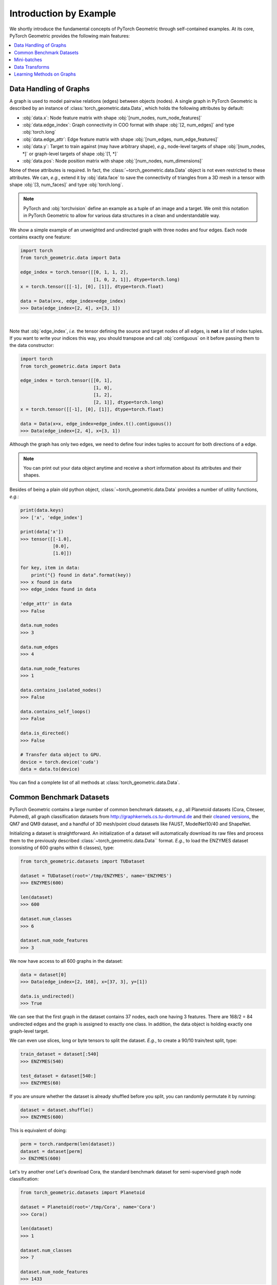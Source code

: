 Introduction by Example
=======================

We shortly introduce the fundamental concepts of PyTorch Geometric through self-contained examples.
At its core, PyTorch Geometric provides the following main features:

.. contents::
    :local:

Data Handling of Graphs
-----------------------

A graph is used to model pairwise relations (edges) between objects (nodes).
A single graph in PyTorch Geometric is described by an instance of :class:`torch_geometric.data.Data`, which holds the following attributes by default:

- :obj:`data.x`: Node feature matrix with shape :obj:`[num_nodes, num_node_features]`
- :obj:`data.edge_index`: Graph connectivity in COO format with shape :obj:`[2, num_edges]` and type :obj:`torch.long`
- :obj:`data.edge_attr`: Edge feature matrix with shape :obj:`[num_edges, num_edge_features]`
- :obj:`data.y`: Target to train against (may have arbitrary shape), *e.g.*, node-level targets of shape :obj:`[num_nodes, *]` or graph-level targets of shape :obj:`[1, *]`
- :obj:`data.pos`: Node position matrix with shape :obj:`[num_nodes, num_dimensions]`

None of these attributes is required.
In fact, the :class:`~torch_geometric.data.Data` object is not even restricted to these attributes.
We can, *e.g.*, extend it by :obj:`data.face` to save the connectivity of triangles from a 3D mesh in a tensor with shape :obj:`[3, num_faces]` and type :obj:`torch.long`.

.. Note::
    PyTorch and :obj:`torchvision` define an example as a tuple of an image and a target.
    We omit this notation in PyTorch Geometric to allow for various data structures in a clean and understandable way.

We show a simple example of an unweighted and undirected graph with three nodes and four edges.
Each node contains exactly one feature:

.. code-block:: python

    import torch
    from torch_geometric.data import Data

    edge_index = torch.tensor([[0, 1, 1, 2],
                               [1, 0, 2, 1]], dtype=torch.long)
    x = torch.tensor([[-1], [0], [1]], dtype=torch.float)

    data = Data(x=x, edge_index=edge_index)
    >>> Data(edge_index=[2, 4], x=[3, 1])

.. image:: ../_figures/graph.svg
  :align: center
  :width: 300px

|

Note that :obj:`edge_index`, *i.e.* the tensor defining the source and target nodes of all edges, is **not** a list of index tuples.
If you want to write your indices this way, you should transpose and call :obj:`contiguous` on it before passing them to the data constructor:

.. code-block:: python

    import torch
    from torch_geometric.data import Data

    edge_index = torch.tensor([[0, 1],
                               [1, 0],
                               [1, 2],
                               [2, 1]], dtype=torch.long)
    x = torch.tensor([[-1], [0], [1]], dtype=torch.float)

    data = Data(x=x, edge_index=edge_index.t().contiguous())
    >>> Data(edge_index=[2, 4], x=[3, 1])

Although the graph has only two edges, we need to define four index tuples to account for both directions of a edge.

.. Note::
    You can print out your data object anytime and receive a short information about its attributes and their shapes.

Besides of being a plain old python object, :class:`~torch_geometric.data.Data` provides a number of utility functions, *e.g.*:

.. code-block:: python

    print(data.keys)
    >>> ['x', 'edge_index']

    print(data['x'])
    >>> tensor([[-1.0],
                [0.0],
                [1.0]])

    for key, item in data:
        print("{} found in data".format(key))
    >>> x found in data
    >>> edge_index found in data

    'edge_attr' in data
    >>> False

    data.num_nodes
    >>> 3

    data.num_edges
    >>> 4

    data.num_node_features
    >>> 1

    data.contains_isolated_nodes()
    >>> False

    data.contains_self_loops()
    >>> False

    data.is_directed()
    >>> False

    # Transfer data object to GPU.
    device = torch.device('cuda')
    data = data.to(device)

You can find a complete list of all methods at :class:`torch_geometric.data.Data`.

Common Benchmark Datasets
-------------------------

PyTorch Geometric contains a large number of common benchmark datasets, *e.g.*, all Planetoid datasets (Cora, Citeseer, Pubmed), all graph classification datasets from `http://graphkernels.cs.tu-dortmund.de <http://graphkernels.cs.tu-dortmund.de/>`_ and their `cleaned versions <https://github.com/nd7141/graph_datasets>`_, the QM7 and QM9 dataset, and a handful of 3D mesh/point cloud datasets like FAUST, ModelNet10/40 and ShapeNet.

Initializing a dataset is straightforward.
An initialization of a dataset will automatically download its raw files and process them to the previously described :class:`~torch_geometric.data.Data`` format.
*E.g.*, to load the ENZYMES dataset (consisting of 600 graphs within 6 classes), type:

.. code-block:: python

    from torch_geometric.datasets import TUDataset

    dataset = TUDataset(root='/tmp/ENZYMES', name='ENZYMES')
    >>> ENZYMES(600)

    len(dataset)
    >>> 600

    dataset.num_classes
    >>> 6

    dataset.num_node_features
    >>> 3

We now have access to all 600 graphs in the dataset:

.. code-block:: python

    data = dataset[0]
    >>> Data(edge_index=[2, 168], x=[37, 3], y=[1])

    data.is_undirected()
    >>> True

We can see that the first graph in the dataset contains 37 nodes, each one having 3 features.
There are 168/2 = 84 undirected edges and the graph is assigned to exactly one class.
In addition, the data object is holding exactly one graph-level target.

We can even use slices, long or byte tensors to split the dataset.
*E.g.*, to create a 90/10 train/test split, type:

.. code-block:: python

    train_dataset = dataset[:540]
    >>> ENZYMES(540)

    test_dataset = dataset[540:]
    >>> ENZYMES(60)

If you are unsure whether the dataset is already shuffled before you split, you can randomly permutate it by running:

.. code-block:: python

    dataset = dataset.shuffle()
    >>> ENZYMES(600)

This is equivalent of doing:

.. code-block:: python

    perm = torch.randperm(len(dataset))
    dataset = dataset[perm]
    >> ENZYMES(600)

Let's try another one! Let's download Cora, the standard benchmark dataset for semi-supervised graph node classification:

.. code-block:: python

    from torch_geometric.datasets import Planetoid

    dataset = Planetoid(root='/tmp/Cora', name='Cora')
    >>> Cora()

    len(dataset)
    >>> 1

    dataset.num_classes
    >>> 7

    dataset.num_node_features
    >>> 1433

Here, the dataset contains only a single, undirected citation graph:

.. code-block:: python

    data = dataset[0]
    >>> Data(edge_index=[2, 10556], test_mask=[2708],
             train_mask=[2708], val_mask=[2708], x=[2708, 1433], y=[2708])

    data.is_undirected()
    >>> True

    data.train_mask.sum().item()
    >>> 140

    data.val_mask.sum().item()
    >>> 500

    data.test_mask.sum().item()
    >>> 1000

This time, the :class:`~torch_geometric.data.Data` objects holds a label for each node, and additional attributes: :obj:`train_mask`, :obj:`val_mask` and :obj:`test_mask`:

- :obj:`train_mask` denotes against which nodes to train (140 nodes)
- :obj:`val_mask` denotes which nodes to use for validation, *e.g.*, to perform early stopping (500 nodes)
- :obj:`test_mask` denotes against which nodes to test (1000 nodes)

Mini-batches
------------

Neural networks are usually trained in a batch-wise fashion.
PyTorch Geometric achieves parallelization over a mini-batch by creating sparse block diagonal adjacency matrices (defined by :obj:`edge_index`) and concatenating feature and target matrices in the node dimension.
This composition allows differing number of nodes and edges over examples in one batch:

.. math::

    \mathbf{A} = \begin{bmatrix} \mathbf{A}_1 & & \\ & \ddots & \\ & & \mathbf{A}_n \end{bmatrix}, \qquad \mathbf{X} = \begin{bmatrix} \mathbf{X}_1 \\ \vdots \\ \mathbf{X}_n \end{bmatrix}, \qquad \mathbf{Y} = \begin{bmatrix} \mathbf{Y}_1 \\ \vdots \\ \mathbf{Y}_n \end{bmatrix}

PyTorch Geometric contains its own :class:`torch_geometric.data.DataLoader`, which already takes care of this concatenation process.
Let's learn about it in an example:

.. code-block:: python

    from torch_geometric.datasets import TUDataset
    from torch_geometric.data import DataLoader

    dataset = TUDataset(root='/tmp/ENZYMES', name='ENZYMES', use_node_attr=True)
    loader = DataLoader(dataset, batch_size=32, shuffle=True)

    for batch in loader:
        batch
        >>> Batch(batch=[1082], edge_index=[2, 4066], x=[1082, 21], y=[32])

        batch.num_graphs
        >>> 32

:class:`torch_geometric.data.Batch` inherits from :class:`torch_geometric.data.Data` and contains an additional attribute called :obj:`batch`.

:obj:`batch` is a column vector which maps each node to its respective graph in the batch:

.. math::

    \mathrm{batch} = {\begin{bmatrix} 0 & \cdots & 0 & 1 & \cdots & n - 2 & n -1 & \cdots & n - 1 \end{bmatrix}}^{\top}

You can use it to, *e.g.*, average node features in the node dimension for each graph individually:

.. code-block:: python

    from torch_scatter import scatter_mean
    from torch_geometric.datasets import TUDataset
    from torch_geometric.data import DataLoader

    dataset = TUDataset(root='/tmp/ENZYMES', name='ENZYMES', use_node_attr=True)
    loader = DataLoader(dataset, batch_size=32, shuffle=True)

    for data in loader:
        data
        >>> Batch(batch=[1082], edge_index=[2, 4066], x=[1082, 21], y=[32])

        data.num_graphs
        >>> 32

        x = scatter_mean(data.x, data.batch, dim=0)
        x.size()
        >>> torch.Size([32, 21])

You can learn more about the internal batching procedure of PyTorch Geometric, *e.g.*, how to modify its behaviour, `here <https://pytorch-geometric.readthedocs.io/en/latest/notes/batching.html>`_.
For documentation of scatter operations, we refer the interested reader to the :obj:`torch-scatter` `documentation <https://pytorch-scatter.readthedocs.io>`_.

Data Transforms
---------------

Transforms are a common way in :obj:`torchvision` to transform images and perform augmentation.
PyTorch Geometric comes with its own transforms, which expect a :class`~torch_geometric.data.Data` object as input and return a new transformed :class:`~torch_geometric.data.Data` object.
Transforms can be chained together using :class:`torch_geometric.transforms.Compose` and are applied before saving a processed dataset on disk (:obj:`pre_transform`) or before accessing a graph in a dataset (:obj:`transform`).

Let's look at an example, where we apply transforms on the ShapeNet dataset (containing 17,000 3D shape point clouds and per point labels from 16 shape categories).

.. code-block:: python

    from torch_geometric.datasets import ShapeNet

    dataset = ShapeNet(root='/tmp/ShapeNet', categories=['Airplane'])

    dataset[0]
    >>> Data(pos=[2518, 3], y=[2518])

We can convert the point cloud dataset into a graph dataset by generating nearest neighbor graphs from the point clouds via transforms:

.. code-block:: python

    import torch_geometric.transforms as T
    from torch_geometric.datasets import ShapeNet

    dataset = ShapeNet(root='/tmp/ShapeNet', categories=['Airplane'],
                        pre_transform=T.KNNGraph(k=6))

    dataset[0]
    >>> Data(edge_index=[2, 15108], pos=[2518, 3], y=[2518])

.. note::
    We use the :obj:`pre_transform` to convert the data before saving it to disk (leading to faster loading times).
    Note that the next time the dataset is initialized it will already contain graph edges, even if you do not pass any transform.

In addition, we can use the :obj:`transform` argument to randomly augment a :class:`~torch_geometric.data.Data` object, *e.g.*, translating each node position by a small number:

.. code-block:: python

    import torch_geometric.transforms as T
    from torch_geometric.datasets import ShapeNet

    dataset = ShapeNet(root='/tmp/ShapeNet', categories=['Airplane'],
                        pre_transform=T.KNNGraph(k=6),
                        transform=T.RandomTranslate(0.01))

    dataset[0]
    >>> Data(edge_index=[2, 15108], pos=[2518, 3], y=[2518])

You can find a complete list of all implemented transforms at :mod:`torch_geometric.transforms`.

Learning Methods on Graphs
--------------------------

After learning about data handling, datasets, loader and transforms in PyTorch Geometric, it's time to implement our first graph neural network!

We will use a simple GCN layer and replicate the experiments on the Cora citation dataset.
For a high-level explanation on GCN, have a look at its `blog post <http://tkipf.github.io/graph-convolutional-networks/>`_.

We first need to load the Cora dataset:

.. code-block:: python

    from torch_geometric.datasets import Planetoid

    dataset = Planetoid(root='/tmp/Cora', name='Cora')
    >>> Cora()

Note that we do not need to use transforms or a dataloader.
Now let's implement a two-layer GCN:

.. code-block:: python

    import torch
    import torch.nn.functional as F
    from torch_geometric.nn import GCNConv

    class Net(torch.nn.Module):
        def __init__(self):
            super(Net, self).__init__()
            self.conv1 = GCNConv(dataset.num_node_features, 16)
            self.conv2 = GCNConv(16, dataset.num_classes)

        def forward(self, data):
            x, edge_index = data.x, data.edge_index

            x = self.conv1(x, edge_index)
            x = F.relu(x)
            x = F.dropout(x, training=self.training)
            x = self.conv2(x, edge_index)

            return F.log_softmax(x, dim=1)

The constructor defines two :class:`~torch_geometric.nn.conv.GCNConv` layers which get called in the forward pass of our network.
Note that the non-linearity is not integrated in the :obj:`conv` calls and hence needs to be applied afterwards (something which is consistent accross all operators in PyTorch Geometric).
Here, we chose to use ReLU as our intermediate non-linearity between and finally output a softmax distribution over the number of classes.
Let's train this model on the train nodes for 200 epochs:

.. code-block:: python

    device = torch.device('cuda' if torch.cuda.is_available() else 'cpu')
    model = Net().to(device)
    data = dataset[0].to(device)
    optimizer = torch.optim.Adam(model.parameters(), lr=0.01, weight_decay=5e-4)

    model.train()
    for epoch in range(200):
        optimizer.zero_grad()
        out = model(data)
        loss = F.nll_loss(out[data.train_mask], data.y[data.train_mask])
        loss.backward()
        optimizer.step()

Finally we can evaluate our model on the test nodes:

.. code-block:: python

    model.eval()
    _, pred = model(data).max(dim=1)
    correct = int(pred[data.test_mask].eq(data.y[data.test_mask]).sum().item())
    acc = correct / int(data.test_mask.sum())
    print('Accuracy: {:.4f}'.format(acc))
    >>> Accuracy: 0.8150

That is all it takes to implement your first graph neural network.
The easiest way to learn more about graph convolution and pooling is to study the examples in the :obj:`examples/` directory and to browse :mod:`torch_geometric.nn`.
Happy hacking!
